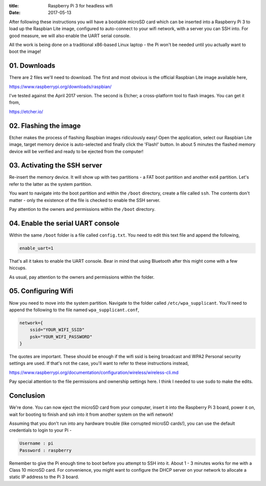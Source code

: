 :title: Raspberry Pi 3 for headless wifi
:date: 2017-05-13

After following these instructions you will have a bootable microSD card which
can be inserted into a Raspberry Pi 3 to load up the Raspbian Lite image,
configured to auto-connect to your wifi network, with a server you can SSH into.
For good measure, we will also enable the UART serial console.

All the work is being done on a traditional x86-based Linux laptop - the Pi
won't be needed until you actually want to boot the image!

.. PELICAN_END_SUMMARY

01. Downloads
#############

There are 2 files we'll need to download. The first and most obvious is the
official Raspbian Lite image available here,

https://www.raspberrypi.org/downloads/raspbian/

I've tested against the April 2017 version. The second is Etcher; a
cross-platform tool to flash images. You can get it from,

https://etcher.io/


02. Flashing the image
######################

Etcher makes the process of flashing Raspbian images ridiculously easy! Open the
application, select our Raspbian Lite image, target memory device is
auto-selected and finally click the 'Flash!' button. In about 5 minutes the
flashed memory device will be verified and ready to be ejected from the
computer!


03. Activating the SSH server
#############################

Re-insert the memory device. It will show up with two partitions - a FAT boot
partition and another ext4 partition. Let's refer to the latter as the system
partition.

You want to navigate into the boot partition and within the ``/boot`` directory,
create a file called ``ssh``. The contents don't matter - only the existence of
the file is checked to enable the SSH server.

Pay attention to the owners and permissions within the ``/boot`` directory.


04. Enable the serial UART console
##################################

Within the same ``/boot`` folder is a file called ``config.txt``. You need to
edit this text file and append the following,

.. code-block:: text

   enable_uart=1

That's all it takes to enable the UART console. Bear in mind that using
Bluetooth after this might come with a few hiccups.

As usual, pay attention to the owners and permissions within the folder.


05. Configuring Wifi
####################

Now you need to move into the system partition. Navigate to the folder called
``/etc/wpa_supplicant``. You'll need to append the following to the file named
``wpa_supplicant.conf``,

.. code-block:: text

   network={
       ssid="YOUR_WIFI_SSID"
       psk="YOUR_WIFI_PASSWORD"
   }

The quotes are important. These should be enough if the wifi ssid is being
broadcast and WPA2 Personal security settings are used. If that's not the case,
you'll want to refer to these instructions instead,

https://www.raspberrypi.org/documentation/configuration/wireless/wireless-cli.md

Pay special attention to the file permissions and ownership settings here. I
think I needed to use ``sudo`` to make the edits.


Conclusion
##########

We're done. You can now eject the microSD card from your computer, insert it
into the Raspberry Pi 3 board, power it on, wait for booting to finish and ssh
into it from another system on the wifi network!

Assuming that you don't run into any hardware trouble (like corrupted microSD
cards!), you can use the default credentials to login to your Pi -

.. code-block:: text

   Username : pi
   Password : raspberry

Remember to give the Pi enough time to boot before you attempt to SSH into it.
About 1 - 3 minutes works for me with a Class 10 microSD card. For convenience,
you might want to configure the DHCP server on your network to allocate a
static IP address to the Pi 3 board.
